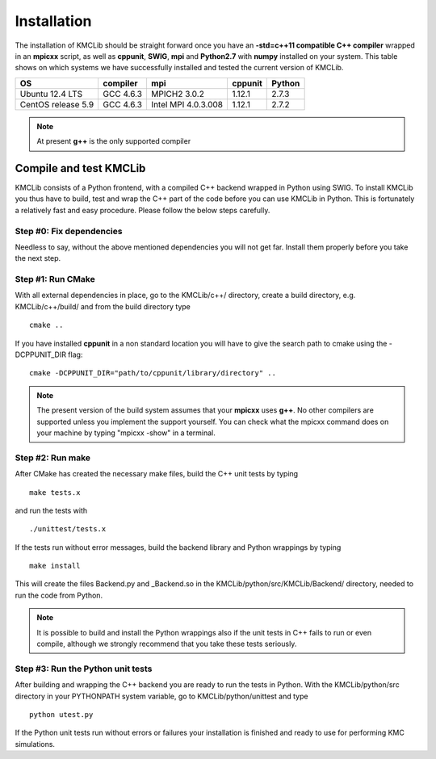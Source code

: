 
Installation
=============

The installation of KMCLib should be straight forward once you have
an **-std=c++11 compatible C++ compiler** wrapped in an **mpicxx**
script, as well as **cppunit**, **SWIG**,
**mpi** and **Python2.7** with **numpy** installed on your
system. This table shows on which systems we have successfully
installed and tested the current version of KMCLib.

+--------------------+------------+---------------------+-----------+--------+
| OS                 | compiler   | mpi                 | cppunit   | Python |
+====================+============+=====================+===========+========+
| Ubuntu 12.4 LTS    | GCC 4.6.3  | MPICH2 3.0.2        | 1.12.1    | 2.7.3  |
+--------------------+------------+---------------------+-----------+--------+
| CentOS release 5.9 | GCC 4.6.3  | Intel MPI 4.0.3.008 | 1.12.1    | 2.7.2  |
+--------------------+------------+---------------------+-----------+--------+

.. NOTE::
   At present **g++** is the only supported compiler


Compile and test KMCLib
------------------------
KMCLib consists of a Python frontend, with a compiled C++ backend
wrapped in Python using SWIG. To install KMCLib you thus have to
build, test and wrap the C++ part of the code before you can use
KMCLib in Python. This is fortunately a relatively fast and easy
procedure. Please follow the below steps carefully.


Step #0: Fix dependencies
..........................
Needless to say, without the above mentioned dependencies you will
not get far. Install them properly before you take the next step.

Step #1: Run CMake
...................
With all external dependencies in place, go to the KMCLib/c++/
directory, create a build directory, e.g. KMCLib/c++/build/ and from
the build directory type ::

    cmake ..

If you have installed **cppunit** in a non standard location you
will have to give the search path to cmake using the -DCPPUNIT_DIR flag::

    cmake -DCPPUNIT_DIR="path/to/cppunit/library/directory" ..

.. NOTE::

   The present version of the build system assumes that your
   **mpicxx** uses **g++**. No other compilers are supported unless
   you implement the support yourself. You can check what the mpicxx
   command does on your machine by typing "mpicxx -show" in a terminal.


Step #2: Run make
......................
After CMake has created the necessary make files,
build the C++ unit tests by typing ::

    make tests.x

and run the tests with ::

    ./unittest/tests.x

If the tests run without error messages, build the backend
library and Python wrappings by typing ::

    make install

This will create the files Backend.py and _Backend.so in the
KMCLib/python/src/KMCLib/Backend/ directory, needed to run the code
from Python.

.. NOTE::
   It is possible to build and install the Python wrappings also if
   the unit tests in C++ fails to run or even compile,
   although we strongly recommend that you
   take these tests seriously.


Step #3: Run the Python unit tests
.....................................
After building and wrapping the C++ backend you are ready to run the tests in
Python. With the KMCLib/python/src directory in your
PYTHONPATH system variable, go to KMCLib/python/unittest and type ::

    python utest.py

If the Python unit tests run without errors or failures your
installation is finished and ready to use for performing
KMC simulations.

